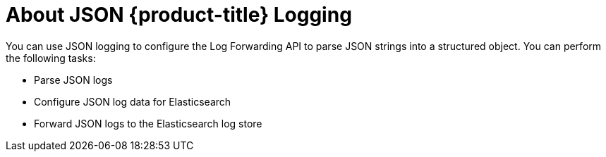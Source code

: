 // Module included in the following assemblies:
//
// * logging/cluster-logging.adoc

:_content-type: CONCEPT
[id="cluster-logging-json-logging-about_{context}"]
= About JSON {product-title} Logging

You can use JSON logging to configure the Log Forwarding API to parse JSON strings into a structured object. You can perform the following tasks:

* Parse JSON logs
* Configure JSON log data for Elasticsearch
* Forward JSON logs to the Elasticsearch log store
